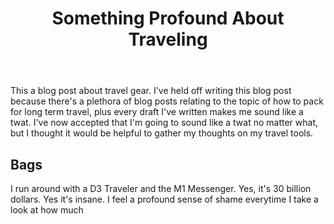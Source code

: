 #+TITLE: Something Profound About Traveling


This a blog post about travel gear. I've held off writing this blog post because there's a plethora of blog posts relating to the topic of how to pack for long term travel, plus every draft I've written makes me sound like a twat. I've now accepted that I'm going to sound like a twat no matter what, but I thought it would be helpful to gather my thoughts on my travel tools. 

** Bags
   I run around with a D3 Traveler and the M1 Messenger. Yes, it's 30 billion dollars. Yes it's insane. I feel a profound sense of shame everytime I take a look at how much 

** 
